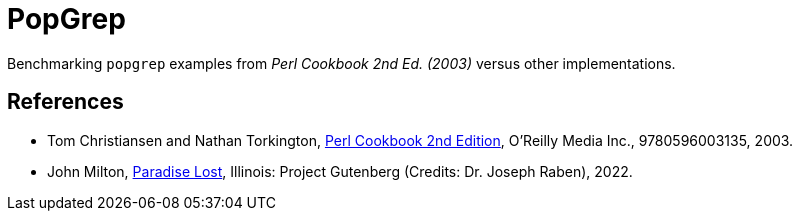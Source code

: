 // Copyright 2024 dah4k
// SPDX-License-Identifier: MIT-0

= PopGrep
:!webfonts:

Benchmarking `popgrep` examples from _Perl Cookbook 2nd Ed. (2003)_
versus other implementations.


== References

* Tom Christiansen and Nathan Torkington,
  https://resources.oreilly.com/examples/9780596003135[Perl Cookbook 2nd Edition], O'Reilly Media Inc., 9780596003135, 2003.

* John Milton,
  https://www.gutenberg.org/cache/epub/26/pg26.txt[Paradise Lost],
  Illinois: Project Gutenberg (Credits: Dr. Joseph Raben), 2022.

